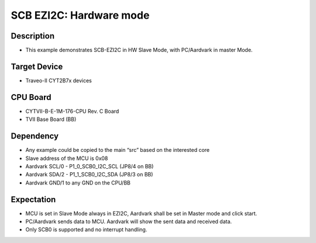 SCB EZI2C: Hardware mode 
========================
Description
^^^^^^^^^^^
- This example demonstrates SCB-EZI2C in HW Slave Mode, with PC/Aardvark in master Mode.

Target Device
^^^^^^^^^^^^^
- Traveo-II CYT2B7x devices

CPU Board
^^^^^^^^^
- CYTVII-B-E-1M-176-CPU Rev. C Board
- TVII Base Board (BB)

Dependency
^^^^^^^^^^
- Any example could be copied to the main “src” based on the interested core
- Slave address of the MCU is 0x08
- Aardvark SCL/0  - P1_0_SCB0_I2C_SCL (JP8/4 on BB)
- Aardvark SDA/2 - P1_1_SCB0_I2C_SDA (JP8/3 on BB)
- Aardvark GND/1 to any GND on the CPU/BB

Expectation
^^^^^^^^^^^
- MCU is set in Slave Mode always in EZI2C, Aardvark shall be set in Master mode and click start.
- PC/Aardvark sends data to MCU. Aardvark will show the sent data and received data.
- Only SCB0 is supported and no interrupt handling.